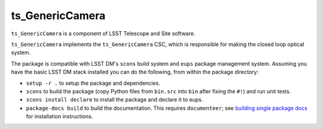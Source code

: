 ###################
ts_GenericCamera
###################

``ts_GenericCamera`` is a component of LSST Telescope and Site software.

``ts_GenericCamera`` implements the ``ts_GenericCamera`` CSC, which is responsible for
making the closed loop optical system.

The package is compatible with LSST DM's ``scons`` build system and ``eups`` package management system.
Assuming you have the basic LSST DM stack installed you can do the following, from within the package directory:

- ``setup -r .`` to setup the package and dependencies.
- ``scons`` to build the package (copy Python files from ``bin.src`` into ``bin`` after fixing the ``#!``) and run unit tests.
- ``scons install declare`` to install the package and declare it to eups.
- ``package-docs build`` to build the documentation.
  This requires ``documenteer``; see `building single package docs`_ for installation instructions.

.. _building single package docs: https://developer.lsst.io/stack/building-single-package-docs.html
